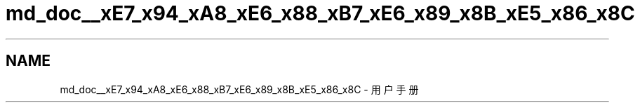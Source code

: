 .TH "md_doc__xE7_x94_xA8_xE6_x88_xB7_xE6_x89_x8B_xE5_x86_x8C" 3 "2022年 八月 13日 星期六" "Version 1.0.0" "My Shell" \" -*- nroff -*-
.ad l
.nh
.SH NAME
md_doc__xE7_x94_xA8_xE6_x88_xB7_xE6_x89_x8B_xE5_x86_x8C \- 用户手册 

